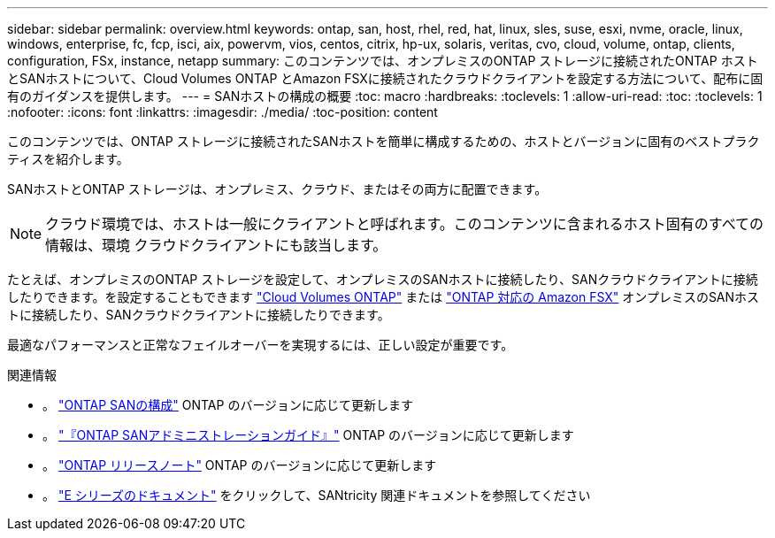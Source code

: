 ---
sidebar: sidebar 
permalink: overview.html 
keywords: ontap, san, host, rhel, red, hat, linux, sles, suse, esxi, nvme, oracle, linux, windows, enterprise, fc, fcp, isci, aix, powervm, vios, centos, citrix, hp-ux, solaris, veritas, cvo, cloud, volume, ontap, clients, configuration, FSx, instance, netapp 
summary: このコンテンツでは、オンプレミスのONTAP ストレージに接続されたONTAP ホストとSANホストについて、Cloud Volumes ONTAP とAmazon FSXに接続されたクラウドクライアントを設定する方法について、配布に固有のガイダンスを提供します。 
---
= SANホストの構成の概要
:toc: macro
:hardbreaks:
:toclevels: 1
:allow-uri-read: 
:toc: 
:toclevels: 1
:nofooter: 
:icons: font
:linkattrs: 
:imagesdir: ./media/
:toc-position: content


このコンテンツでは、ONTAP ストレージに接続されたSANホストを簡単に構成するための、ホストとバージョンに固有のベストプラクティスを紹介します。

SANホストとONTAP ストレージは、オンプレミス、クラウド、またはその両方に配置できます。


NOTE: クラウド環境では、ホストは一般にクライアントと呼ばれます。このコンテンツに含まれるホスト固有のすべての情報は、環境 クラウドクライアントにも該当します。

たとえば、オンプレミスのONTAP ストレージを設定して、オンプレミスのSANホストに接続したり、SANクラウドクライアントに接続したりできます。を設定することもできます link:https://docs.netapp.com/us-en/cloud-manager-cloud-volumes-ontap/index.html["Cloud Volumes ONTAP"^] または link:https://docs.netapp.com/us-en/cloud-manager-fsx-ontap/index.html["ONTAP 対応の Amazon FSX"^] オンプレミスのSANホストに接続したり、SANクラウドクライアントに接続したりできます。

最適なパフォーマンスと正常なフェイルオーバーを実現するには、正しい設定が重要です。

.関連情報
* 。 link:https://docs.netapp.com/us-en/ontap/san-config/index.html["ONTAP SANの構成"^] ONTAP のバージョンに応じて更新します
* 。 link:https://docs.netapp.com/us-en/ontap/san-management/index.html["『ONTAP SANアドミニストレーションガイド』"^] ONTAP のバージョンに応じて更新します
* 。 link:https://library.netapp.com/ecm/ecm_download_file/ECMLP2492508["ONTAP リリースノート"^] ONTAP のバージョンに応じて更新します
* 。 link:https://docs.netapp.com/us-en/e-series/index.html["E シリーズのドキュメント"^] をクリックして、SANtricity 関連ドキュメントを参照してください

